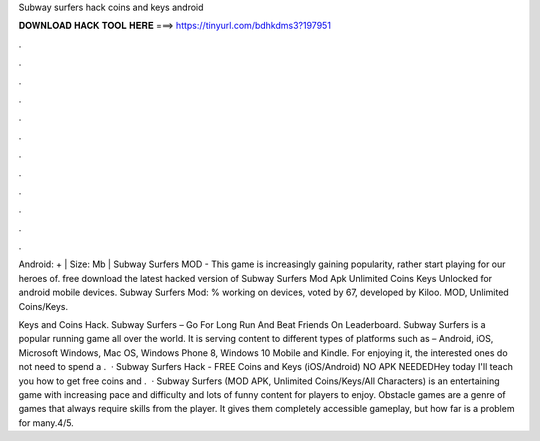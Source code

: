 Subway surfers hack coins and keys android



𝐃𝐎𝐖𝐍𝐋𝐎𝐀𝐃 𝐇𝐀𝐂𝐊 𝐓𝐎𝐎𝐋 𝐇𝐄𝐑𝐄 ===> https://tinyurl.com/bdhkdms3?197951



.



.



.



.



.



.



.



.



.



.



.



.

Android: + | Size: Mb | Subway Surfers MOD - This game is increasingly gaining popularity, rather start playing for our heroes of. free download the latest hacked version of Subway Surfers Mod Apk Unlimited Coins Keys Unlocked for android mobile devices. Subway Surfers Mod: % working on devices, voted by 67, developed by Kiloo. MOD, Unlimited Coins/Keys.

Keys and Coins Hack. Subway Surfers – Go For Long Run And Beat Friends On Leaderboard. Subway Surfers is a popular running game all over the world. It is serving content to different types of platforms such as – Android, iOS, Microsoft Windows, Mac OS, Windows Phone 8, Windows 10 Mobile and Kindle. For enjoying it, the interested ones do not need to spend a .  · Subway Surfers Hack - FREE Coins and Keys (iOS/Android) NO APK NEEDEDHey today I'll teach you how to get free coins and .  · Subway Surfers (MOD APK, Unlimited Coins/Keys/All Characters) is an entertaining game with increasing pace and difficulty and lots of funny content for players to enjoy. Obstacle games are a genre of games that always require skills from the player. It gives them completely accessible gameplay, but how far is a problem for many.4/5.
